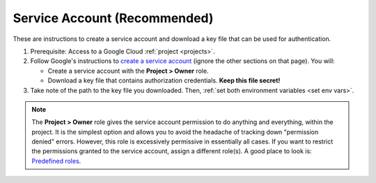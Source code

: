 ..
    This file is intended to be included in authentication.rst

.. _service account:

Service Account (Recommended)
--------------------------------

These are instructions to create a service account and download a key file that can be
used for authentication.

#.  Prerequisite: Access to a Google Cloud :ref:`project <projects>`.

#.  Follow Google's instructions to
    `create a service account <https://cloud.google.com/docs/authentication/getting-started#creating_a_service_account>`__
    (ignore the other sections on that page).
    You will:

    -   Create a service account with the **Project > Owner** role.

    -   Download a key file that contains authorization credentials.
        **Keep this file secret!**

#.  Take note of the path to the key file you downloaded. Then,
    :ref:`set both environment variables <set env vars>`.

.. note::

    The **Project > Owner** role gives the service account permission to do anything and
    everything, within the project.
    It is the simplest option and allows you to avoid the headache of tracking down
    "permission denied" errors.
    However, this role is excessively permissive in essentially all cases.
    If you want to restrict the permissions granted to the service account,
    assign a different role(s).
    A good place to look is:
    `Predefined roles <https://cloud.google.com/iam/docs/understanding-roles#predefined>`__.
